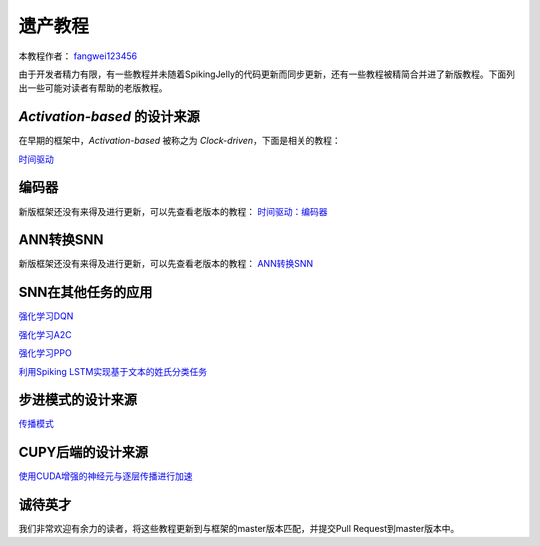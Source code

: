 遗产教程
=======================================
本教程作者： `fangwei123456 <https://github.com/fangwei123456>`_

由于开发者精力有限，有一些教程并未随着SpikingJelly的代码更新而同步更新，还有一些教程被精简合并进了新版教程。\
下面列出一些可能对读者有帮助的老版教程。

`Activation-based` 的设计来源
--------------------------------------------
在早期的框架中，`Activation-based` 被称之为 `Clock-driven`，下面是相关的教程：

`时间驱动 <https://spikingjelly.readthedocs.io/zh_CN/0.0.0.0.12/tutorial.clock_driven.html>`_

编码器
--------------------------------------------
新版框架还没有来得及进行更新，可以先查看老版本的教程：
`时间驱动：编码器 <https://spikingjelly.readthedocs.io/zh_CN/0.0.0.0.12/clock_driven/2_encoding.html>`_

ANN转换SNN
--------------------------------------------
新版框架还没有来得及进行更新，可以先查看老版本的教程：
`ANN转换SNN <https://spikingjelly.readthedocs.io/zh_CN/0.0.0.0.12/clock_driven/5_ann2snn.html>`_

SNN在其他任务的应用
--------------------------------------------

`强化学习DQN <https://spikingjelly.readthedocs.io/zh_CN/0.0.0.0.12/clock_driven/6_dqn_cart_pole.html>`_

`强化学习A2C <https://spikingjelly.readthedocs.io/zh_CN/0.0.0.0.12/clock_driven/7_a2c_cart_pole.html>`_

`强化学习PPO <https://spikingjelly.readthedocs.io/zh_CN/0.0.0.0.12/clock_driven/8_ppo_cart_pole.html>`_

`利用Spiking LSTM实现基于文本的姓氏分类任务 <https://spikingjelly.readthedocs.io/zh_CN/0.0.0.0.12/clock_driven/9_spikingLSTM_text.html>`_


步进模式的设计来源
--------------------------------------------

`传播模式 <https://spikingjelly.readthedocs.io/zh_CN/0.0.0.0.12/clock_driven/10_propagation_pattern.html>`_

CUPY后端的设计来源
--------------------------------------------

`使用CUDA增强的神经元与逐层传播进行加速 <https://spikingjelly.readthedocs.io/zh_CN/0.0.0.0.12/clock_driven/11_cext_neuron_with_lbl.html>`_

诚待英才
--------------------------------------------
我们非常欢迎有余力的读者，将这些教程更新到与框架的master版本匹配，并提交Pull Request到master版本中。
